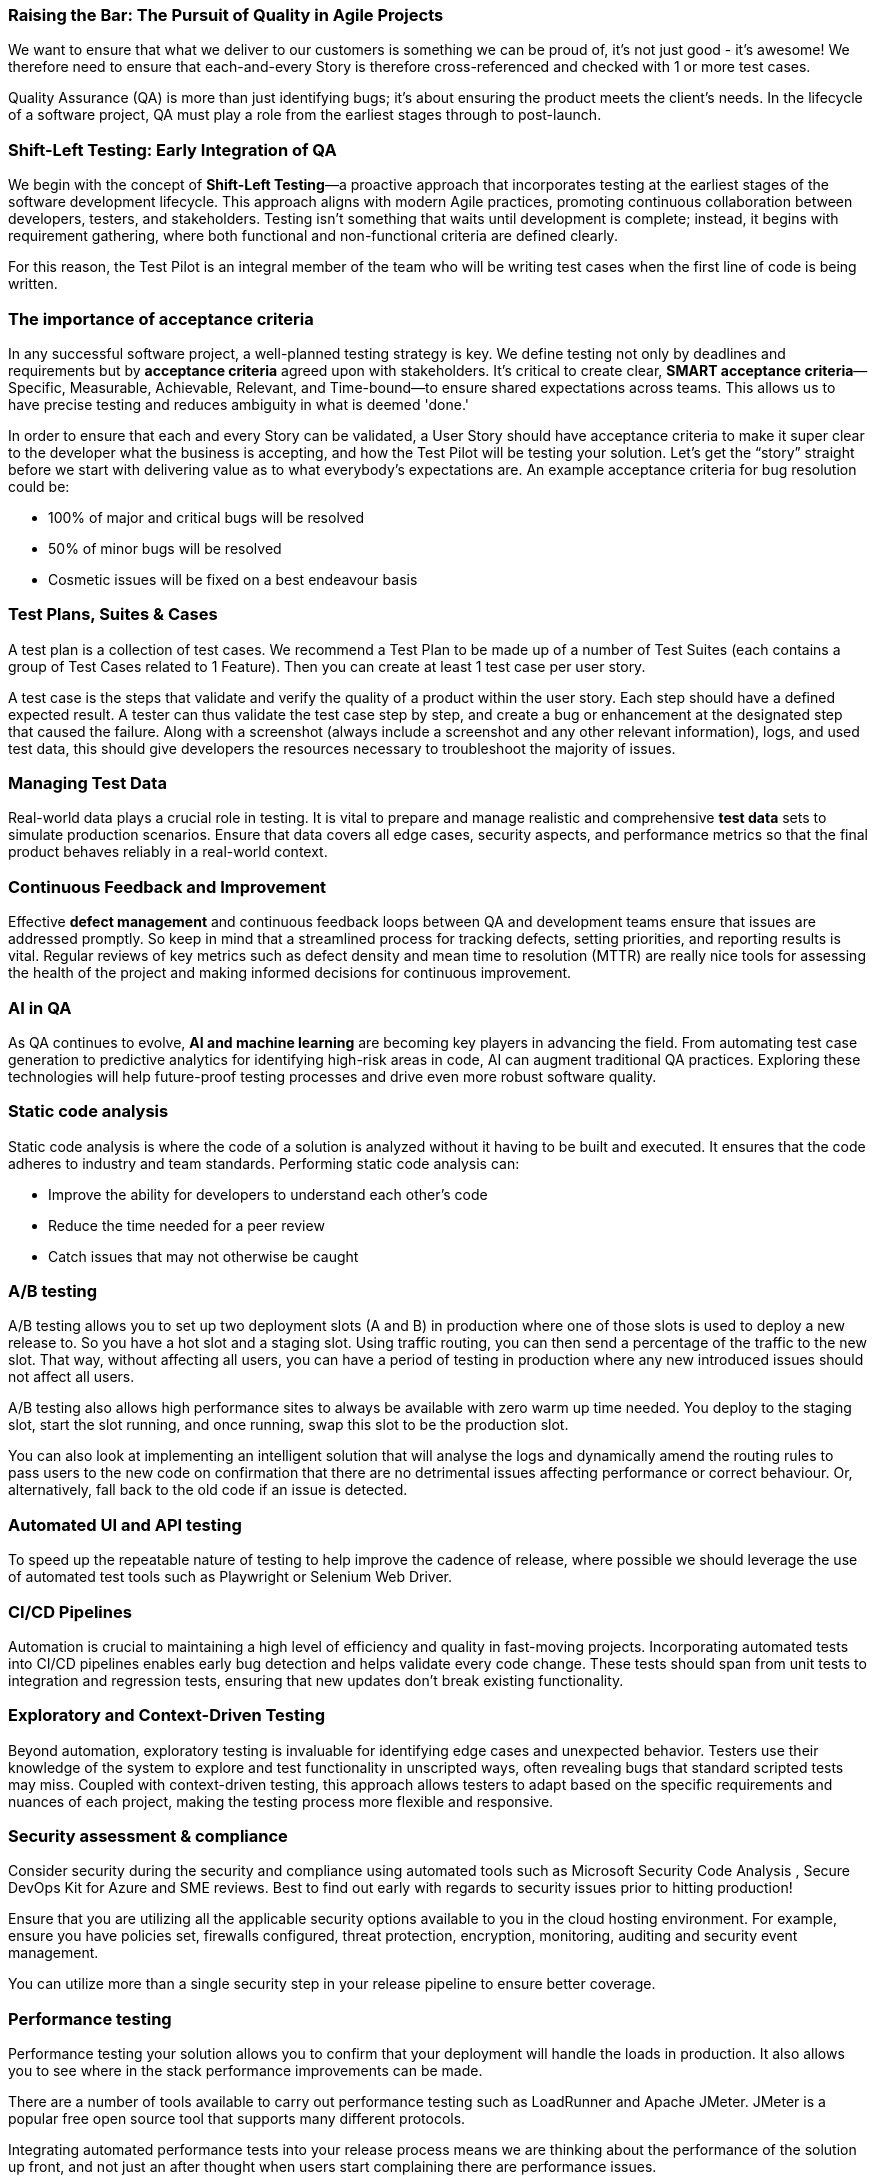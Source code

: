 === Raising the Bar: The Pursuit of Quality in Agile Projects

We want to ensure that what we deliver to our customers is something we can be proud of, it's not just good - it's awesome! We therefore need to ensure that each-and-every Story is therefore cross-referenced and checked with 1 or more test cases.

Quality Assurance (QA) is more than just identifying bugs; it's about ensuring the product meets the client's needs. In the lifecycle of a software project, QA must play a role from the earliest stages through to post-launch.

=== Shift-Left Testing: Early Integration of QA

We begin with the concept of *Shift-Left Testing*—a proactive approach that incorporates testing at the earliest stages of the software development lifecycle. This approach aligns with modern Agile practices, promoting continuous collaboration between developers, testers, and stakeholders. Testing isn't something that waits until development is complete; instead, it begins with requirement gathering, where both functional and non-functional criteria are defined clearly.

For this reason, the Test Pilot is an integral member of the team who will be writing test cases when the first line of code is being written.

=== The importance of acceptance criteria

In any successful software project, a well-planned testing strategy is key. We define testing not only by deadlines and requirements but by *acceptance criteria* agreed upon with stakeholders. It’s critical to create clear, *SMART acceptance criteria*—Specific, Measurable, Achievable, Relevant, and Time-bound—to ensure shared expectations across teams. This allows us to have precise testing and reduces ambiguity in what is deemed 'done.'

In order to ensure that each and every Story can be validated, a User Story should have acceptance criteria to make it super clear to the developer what the business is accepting, and how the Test Pilot will be testing your solution. Let’s get the “story” straight before we start with delivering value as to what everybody’s expectations are. An example acceptance criteria for bug resolution could be:

*	100% of major and critical bugs will be resolved
*	50% of minor bugs will be resolved
*	Cosmetic issues will be fixed on a best endeavour basis

=== Test Plans, Suites & Cases

A test plan is a collection of test cases. We recommend a Test Plan to be made up of a number of Test Suites (each contains a group of Test Cases related to 1 Feature). Then you can create at least 1 test case per user story.

A test case is the steps that validate and verify the quality of a product within the user story. Each step should have a defined expected result. A tester can thus validate the test case step by step, and create a bug or enhancement at the designated step that caused the failure. Along with a screenshot (always include a screenshot and any other relevant information), logs, and used test data, this should give developers the resources necessary to troubleshoot the majority of issues.

=== Managing Test Data

Real-world data plays a crucial role in testing. It is vital to prepare and manage realistic and comprehensive *test data* sets to simulate production scenarios. Ensure that data covers all edge cases, security aspects, and performance metrics so that the final product behaves reliably in a real-world context.

=== Continuous Feedback and Improvement

Effective *defect management* and continuous feedback loops between QA and development teams ensure that issues are addressed promptly. So keep in mind that a streamlined process for tracking defects, setting priorities, and reporting results is vital. Regular reviews of key metrics such as defect density and mean time to resolution (MTTR) are really nice tools for assessing the health of the project and making informed decisions for continuous improvement.

=== AI in QA

As QA continues to evolve, *AI and machine learning* are becoming key players in advancing the field. From automating test case generation to predictive analytics for identifying high-risk areas in code, AI can augment traditional QA practices. Exploring these technologies will help future-proof testing processes and drive even more robust software quality.

=== Static code analysis

Static code analysis is where the code of a solution is analyzed without it having to be built and executed. It ensures that the code adheres to industry and team standards. Performing static code analysis can:

*	Improve the ability for developers to understand each other’s code
*	Reduce the time needed for a peer review
*	Catch issues that may not otherwise be caught

===	A/B testing

A/B testing allows you to set up two deployment slots (A and B) in production where one of those slots is used to deploy a new release to. So you have a hot slot and a staging slot. Using traffic routing, you can then send a percentage of the traffic to the new slot. That way, without affecting all users, you can have a period of testing in production where any new introduced issues should not affect all users.

A/B testing also allows high performance sites to always be available with zero warm up time needed. You deploy to the staging slot, start the slot running, and once running, swap this slot to be the production slot.

You can also look at implementing an intelligent solution that will analyse the logs and dynamically amend the routing rules to pass users to the new code on confirmation that there are no detrimental issues affecting performance or correct behaviour. Or, alternatively, fall back to the old code if an issue is detected.

=== Automated UI and API testing

To speed up the repeatable nature of testing to help improve the cadence of release, where possible we should leverage the use of automated test tools such as Playwright or Selenium Web Driver.

=== CI/CD Pipelines

Automation is crucial to maintaining a high level of efficiency and quality in fast-moving projects. Incorporating automated tests into CI/CD pipelines enables early bug detection and helps validate every code change. These tests should span from unit tests to integration and regression tests, ensuring that new updates don't break existing functionality.

=== Exploratory and Context-Driven Testing

Beyond automation, exploratory testing is invaluable for identifying edge cases and unexpected behavior. Testers use their knowledge of the system to explore and test functionality in unscripted ways, often revealing bugs that standard scripted tests may miss. Coupled with context-driven testing, this approach allows testers to adapt based on the specific requirements and nuances of each project, making the testing process more flexible and responsive.

=== Security assessment & compliance

Consider security during the security and compliance using automated tools such as Microsoft Security Code Analysis , Secure DevOps Kit for Azure  and SME reviews. Best to find out early with regards to security issues prior to hitting production!

Ensure that you are utilizing all the applicable security options available to you in the cloud hosting environment. For example, ensure you have policies set, firewalls configured, threat protection, encryption, monitoring, auditing and security event management.

You can utilize more than a single security step in your release pipeline to ensure better coverage.

=== Performance testing

Performance testing your solution allows you to confirm that your deployment will handle the loads in production. It also allows you to see where in the stack performance improvements can be made.

There are a number of tools available to carry out performance testing such as LoadRunner and Apache JMeter. JMeter is a popular free open source tool that supports many different protocols.

Integrating automated performance tests into your release process means we are thinking about the performance of the solution up front, and not just an after thought when users start complaining there are performance issues.

Typically you would carry out performance testing in the Test (QA) environment. To get results that are reflect of the Operations environment, the Test environment will need the same configuration in terms of sizing as Operations. Fortunately, if costs need to be kept to a minimum, the Test environment can be scaled up and down for doing performance testing.

=== User acceptance testing

User acceptance testing is where the client tests your solution to confirm the delivery meets their needs. Engaging the client in interactive demos and regular feedback loops throughout the UAT process helps ensure their needs are met before the software is finalized.

This is where our Test Plan acceptance criteria come into play. No software is completely bug free so set expectations. If you have structured your post-launch support arrangement correctly they will be happy that any small work items can still get resolved under the support arrangement. They’re not just going to be stuck with any remaining issues!

Because your stakeholders most likely won’t have time to go through all test cases written for your system (well, they’ll tell you that anyway 😉), for use acceptance testing, create a smaller Test Plan that cover a broad range and the important stories that are representative of the overall Feature working well. NB The test cases should be written in a simple way anyway that any team member or stakeholder should be able to follow them.